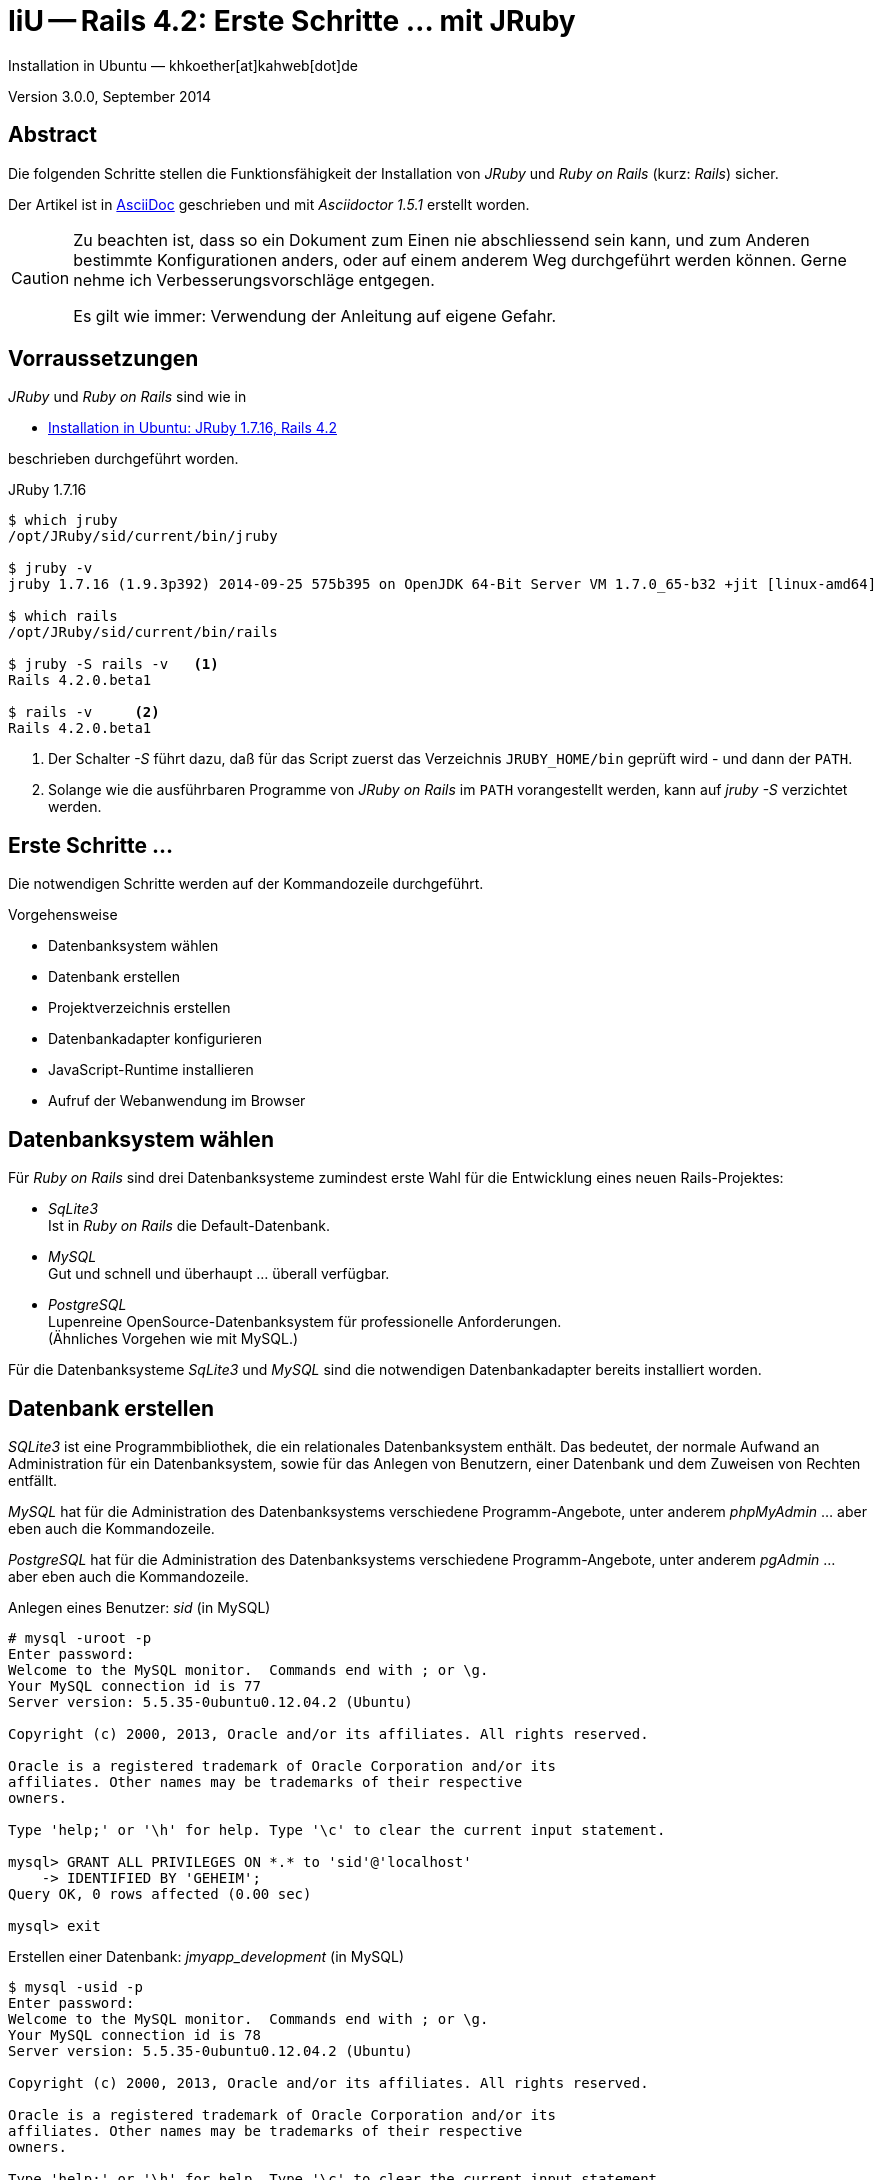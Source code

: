 IiU -- Rails 4.2: Erste Schritte &hellip; mit JRuby 
===================================================
Installation in Ubuntu — khkoether[at]kahweb[dot]de

:icons:
:Author Initials: KHK
:creativecommons-url: http://creativecommons.org/licenses/by/4.0/deed.de
:mit-url:             http://opensource.org/licenses/mit-license.php  
:ubuntu-url:          http://www.ubuntu.com/
:asciidoctor-url:     http://asciidoctor.org/
:asciidoctordocs-url: http://asciidoctor.org/docs/
:git-url:             http://git-scm.com/
:git-download-url:    https://www.kernel.org/pub/software/scm/git/

:java-url:            http://www.oracle.com/technetwork/java/javase/downloads/index.html
:jruby-url:           http://jruby.org/
:jruby-download-url:  http://jruby.org/download

:jdk-url:             link:jdk.html
:jruby-version:       1.7.16

Version 3.0.0, September 2014


Abstract
--------
Die folgenden Schritte stellen die Funktionsfähigkeit der Installation 
von _JRuby_ und _Ruby on Rails_ (kurz: _Rails_) sicher. 

Der Artikel ist in {asciidoctordocs-url}[AsciiDoc] geschrieben 
und mit _Asciidoctor 1.5.1_ erstellt worden.

[CAUTION]
====
Zu beachten ist, dass so ein Dokument zum Einen nie abschliessend 
sein kann, und zum Anderen bestimmte Konfigurationen anders, oder 
auf einem anderem Weg durchgeführt werden können. 
Gerne nehme ich Verbesserungsvorschläge entgegen.

Es gilt wie immer: Verwendung der Anleitung auf eigene Gefahr.
====


Vorraussetzungen
----------------
_JRuby_ und _Ruby on Rails_ sind wie in

* {jruby-url}[Installation in Ubuntu: JRuby 1.7.16, Rails 4.2]
 
beschrieben durchgeführt worden.

.JRuby 1.7.16
----
$ which jruby
/opt/JRuby/sid/current/bin/jruby

$ jruby -v 
jruby 1.7.16 (1.9.3p392) 2014-09-25 575b395 on OpenJDK 64-Bit Server VM 1.7.0_65-b32 +jit [linux-amd64]

$ which rails
/opt/JRuby/sid/current/bin/rails

$ jruby -S rails -v   <1>
Rails 4.2.0.beta1

$ rails -v     <2>
Rails 4.2.0.beta1
----
<1> Der Schalter _-S_ führt dazu, daß für das Script zuerst  
    das Verzeichnis +JRUBY_HOME/bin+ geprüft wird - und
    dann der +PATH+.
<2> Solange wie die ausführbaren Programme von _JRuby on Rails_ im +PATH+ vorangestellt
    werden, kann auf _jruby -S_ verzichtet werden.       


Erste Schritte &hellip;
-----------------------
Die notwendigen Schritte werden auf der Kommandozeile durchgeführt.

.Vorgehensweise 
- Datenbanksystem wählen 
- Datenbank erstellen
- Projektverzeichnis erstellen 
- Datenbankadapter konfigurieren
- JavaScript-Runtime installieren
- Aufruf der Webanwendung im Browser


Datenbanksystem wählen
----------------------
Für _Ruby on Rails_ sind drei Datenbanksysteme zumindest erste Wahl für
die Entwicklung eines neuen Rails-Projektes:

- _SqLite3_ + 
  Ist in _Ruby on Rails_ die Default-Datenbank.
- _MySQL_ +
  Gut und schnell und überhaupt ... überall verfügbar.
- _PostgreSQL_ +
  Lupenreine OpenSource-Datenbanksystem für professionelle Anforderungen. +
  (Ähnliches Vorgehen wie mit MySQL.)

Für die Datenbanksysteme _SqLite3_ und _MySQL_ sind die notwendigen Datenbankadapter
bereits installiert worden.
 

Datenbank erstellen
-------------------
_SQLite3_ ist eine Programmbibliothek, die ein relationales Datenbanksystem enthält.
Das bedeutet, der normale Aufwand an Administration für ein Datenbanksystem, sowie
für das Anlegen von Benutzern, einer Datenbank und dem Zuweisen von Rechten entfällt. 

_MySQL_ hat für die Administration des Datenbanksystems 
verschiedene Programm-Angebote, unter anderem _phpMyAdmin_ ... aber eben auch
die Kommandozeile.

_PostgreSQL_ hat für die Administration des Datenbanksystems 
verschiedene Programm-Angebote, unter anderem _pgAdmin_ ... aber eben auch
die Kommandozeile.

.Anlegen eines Benutzer: _sid_ (in MySQL)
----
# mysql -uroot -p
Enter password: 
Welcome to the MySQL monitor.  Commands end with ; or \g.
Your MySQL connection id is 77
Server version: 5.5.35-0ubuntu0.12.04.2 (Ubuntu)

Copyright (c) 2000, 2013, Oracle and/or its affiliates. All rights reserved.

Oracle is a registered trademark of Oracle Corporation and/or its
affiliates. Other names may be trademarks of their respective
owners.

Type 'help;' or '\h' for help. Type '\c' to clear the current input statement.

mysql> GRANT ALL PRIVILEGES ON *.* to 'sid'@'localhost'
    -> IDENTIFIED BY 'GEHEIM';
Query OK, 0 rows affected (0.00 sec)

mysql> exit  
----

.Erstellen einer Datenbank: _jmyapp_development_ (in MySQL)
----
$ mysql -usid -p 
Enter password: 
Welcome to the MySQL monitor.  Commands end with ; or \g.
Your MySQL connection id is 78
Server version: 5.5.35-0ubuntu0.12.04.2 (Ubuntu)

Copyright (c) 2000, 2013, Oracle and/or its affiliates. All rights reserved.

Oracle is a registered trademark of Oracle Corporation and/or its
affiliates. Other names may be trademarks of their respective
owners.

Type 'help;' or '\h' for help. Type '\c' to clear the current input statement.

mysql> CREATE DATABASE jmyapp_development;
Query OK, 1 row affected (0.00 sec)

mysql> exit
Bye
----


Projektverzeichnis erstellen 
----------------------------
----
$ cd
$ mkdir RailsDir

$ cd RailsDir
$ rails _4.2.0.beta1_ new jMyApp --database=mysql   <1>
      create  
      create  README.rdoc
      create  Rakefile
      create  config.ru
      create  .gitignore
      create  Gemfile      <2>
      create  app
      create  app/assets/javascripts/application.js
 [...]
      create  bin
      create  bin/bundle
      create  bin/rails
      create  bin/rake
      create  bin/setup
[...]
      create  config/database.yml   <3>
      create  db
      create  db/seeds.rb      
[...]
      create  vendor/assets/javascripts
      create  vendor/assets/javascripts/.keep
      create  vendor/assets/stylesheets
      create  vendor/assets/stylesheets/.keep
         run  bundle install
Fetching gem metadata from https://rubygems.org/...........
Resolving dependencies.....
Using rake 10.3.2
Using i18n 0.7.0.beta1
Using json 1.8.1
Using minitest 5.4.2
Using thread_safe 0.3.4
Using tzinfo 1.2.2
Using activesupport 4.2.0.beta1
Using builder 3.2.2
Using erubis 2.7.0
Using rails-deprecated_sanitizer 1.0.3
Using nokogiri 1.6.3.1
Using rails-dom-testing 1.0.3
Using actionview 4.2.0.beta1
Using rack 1.6.0.beta
Using rack-test 0.6.2
Using actionpack 4.2.0.beta1
Using mime-types 2.3
Using mail 2.6.1
Using actionmailer 4.2.0.beta1
Using globalid 0.3.0
Using activejob 4.2.0.beta1
Using activemodel 4.2.0.beta1
Using arel 6.0.0.beta1
Using activerecord 4.2.0.beta1
Using activerecord-jdbc-adapter 1.3.10   <4>
Using jdbc-mysql 5.1.31
Using activerecord-jdbcmysql-adapter 1.3.10   <5>
Using bundler 1.7.3
Installing coffee-script-source 1.8.0
Installing execjs 2.2.1
Installing coffee-script 2.3.0
Using thor 0.19.1
Using railties 4.2.0.beta1
Installing coffee-rails 4.0.1
Using hike 1.2.3
Using multi_json 1.10.1
Installing jbuilder 2.1.3
Installing jquery-rails 3.1.2
Installing loofah 2.0.1
Using tilt 1.4.1
Using sprockets 2.12.2
Using sprockets-rails 3.0.0.beta1
Using rails 4.2.0.beta1
Installing rails-html-sanitizer 1.0.1
Using rdoc 4.1.2
Installing sass 3.4.5
Installing sass-rails 5.0.0.beta1
Installing sdoc 0.4.1
Installing therubyrhino_jar 1.7.4
Installing therubyrhino 2.0.4
Installing turbolinks 2.3.0
Installing uglifier 2.5.3
Your bundle is complete!
Use `bundle show [gemname]` to see where a bundled gem is installed.
----
<1> Für das Datenbanksystem _SqLite3_ verkürzt sich der Aufruf: 
    _rails new myapp_
<2> Die zu diesem Zeitpunkt benötigten RubyGems und deren Abhängigkeiten
    untereinander entnehmen Sie der Datei _Gemfile_.
<3> Konfigurationsdatei mit den Einstellungen für den 
    Datenbankzugriff (Datenbankadapter).        
<4> Im Netz gibt es möglicherweise aktuell _neuere_ Versionen für den 
    Zugriff mit _Java_ ...
<5> ...auf die Datenbank _MySQL_.
    
.Datei: +Gemfile+
----
source 'https://rubygems.org'


# Bundle edge Rails instead: gem 'rails', github: 'rails/rails'
gem 'rails', '4.2.0.beta1'
# Use jdbcmysql as the database for Active Record
gem 'activerecord-jdbcmysql-adapter'
# Use SCSS for stylesheets
gem 'sass-rails', '~> 5.0.0.beta1'
# Use Uglifier as compressor for JavaScript assets
gem 'uglifier', '>= 1.3.0'
# Use CoffeeScript for .js.coffee assets and views
gem 'coffee-rails', '~> 4.0.0'   <1>
# See https://github.com/sstephenson/execjs#readme for more supported runtimes
gem 'therubyrhino'   <2>
# Use jquery as the JavaScript library
gem 'jquery-rails'
# Turbolinks makes following links in your web application faster. Read more: https://github.com/rails/turbolinks
gem 'turbolinks'
# Build JSON APIs with ease. Read more: https://github.com/rails/jbuilder
gem 'jbuilder', '~> 2.0'
# bundle exec rake doc:rails generates the API under doc/api.
gem 'sdoc', '~> 0.4.0', group: :doc

# Use ActiveModel has_secure_password
# gem 'bcrypt', '~> 3.1.7'

# Use Rails Html Sanitizer for HTML sanitization
gem 'rails-html-sanitizer', '~> 1.0'

# Use Unicorn as the app server
# gem 'unicorn'

# Use Capistrano for deployment
# gem 'capistrano-rails', group: :development

group :development, :test do
end
----
<1> Der Spezifizierer '~> 4.0.0' ist identisch mit 
    den Bedingungen '>= 4.0.0' und '< 4.1'.  
<2> RubyGem _therubyrhino_: JavaScript-Interpreter      
 
.Prüfen der Abhängigkeiten im +Gemfile+
----
$ cd jMyApp

$ bundle check  
The Gemfile's dependencies are satisfied

$ ls -l Gemfile*
-rw-rw-r-- 1 khk khk 1232 Sep 28 23:52 Gemfile
-rw-rw-r-- 1 khk khk 3996 Sep 28 23:53 Gemfile.lock
----


Datenbankadapter konfigurieren
------------------------------
.config/database.yml: sqlite3
----
[...]
development:
  adapter: sqlite3
  database: db/development.sqlite3   <1>
[...]
----
<1> Die Datenbank-Datei wird mit dem ersten Aufruf automatisch angelegt. +
    Keine Angabe für Benutzer und Passwort!

.Datei: +config/database.yml+ mysql 
----
[...]
default: &default
  adapter: mysql2
  encoding: utf8
  pool: 5
  username: sid                 <---          
  password: GEHEIM              <---
  socket: /var/run/mysqld/mysqld.sock

development:   <1>
  <<: *default
  database: myapp_development   <2>
[...]  
----
<1> Es werden ausschließlich die zu _default_ geänderten Einträge aufgeführt.
<2> Der hier vorgeschlagene Datenbank-Name wird von _Ruby on Rails_
    automatisch aus dem Namen der Applikation und dem Zusatz '_development'
    gebildet.


JavaScript-Runtime installieren
-------------------------------
Für die erzeugte _Ruby on Rails_-Anwendung ist eine JavaScript-Runtime erforderlich.

.Möglichkeit 1: Das RubyGem _therubyrhino_

link:http://rubygems.org/gems/therubyrhino[RubyGems.org: therubyrhino] +
Embed the Mozilla Rhino JavaScript interpreter into Ruby. +
(Ist bereits installiert ... siehe oben:) 
  
.Möglichkeit 2: Das Ubuntu-Paket 'nodejs' installieren
----
$ sudo apt-get -s install nodejs       <1>
Paketlisten werden gelesen... Fertig
Abhängigkeitsbaum wird aufgebaut.       
Statusinformationen werden eingelesen.... Fertig
Die folgenden zusätzlichen Pakete werden installiert:
  libc-ares2 libv8-3.14.5
Die folgenden NEUEN Pakete werden installiert:
  libc-ares2 libv8-3.14.5 nodejs
0 aktualisiert, 3 neu installiert, 0 zu entfernen und 1 nicht aktualisiert.
Inst libc-ares2 (1.10.0-2 Ubuntu:14.04/trusty [amd64])
Inst libv8-3.14.5 (3.14.5.8-5ubuntu2 Ubuntu:14.04/trusty [amd64])
Inst nodejs (0.10.25~dfsg2-2ubuntu1 Ubuntu:14.04/trusty [amd64])
Conf libc-ares2 (1.10.0-2 Ubuntu:14.04/trusty [amd64])
Conf libv8-3.14.5 (3.14.5.8-5ubuntu2 Ubuntu:14.04/trusty [amd64])
Conf nodejs (0.10.25~dfsg2-2ubuntu1 Ubuntu:14.04/trusty [amd64])
----
<1> _apt-get -s ... (simulate)_ ich habe mich dagegen entschieden.


Aufruf der Webanwendung im Browser
----------------------------------
WEBrick wird in _Ruby on Rails_ default-mäßig als Testserver für die 
Entwicklungs-Umgebung verwendet.

----
$ rails s 
=> Booting WEBrick
=> Rails 4.2.0.beta1 application starting in development on http://localhost:3000   <1>
=> Run `rails server -h` for more startup options
=> Ctrl-C to shutdown server
[2014-09-29 00:01:32] INFO  WEBrick 1.3.1
[2014-09-29 00:01:32] INFO  ruby 1.9.3 (2014-09-25) [java]   <2>
[2014-09-29 00:01:32] INFO  WEBrick::HTTPServer#start: pid=26551 port=3000
----
<1> Der Webserver läuft ohne Port-Angabe (_--port_ ...) auf Port 3000.
<2> Ruby Version 1.9.3

----
Browser> http://localhost:3000/   <1>
         About your application’s environment   <2>       
----
<1> Grundsätzlicher Test der Verbindung!
<2> Link zu weiteren Informationen...

----
Browser> http://localhost:3000/rails/info/properties/   <1>
----
<1> Informationen zur ausgeführten Applikation _MyApp_: + 
   (Ruby-Version, RubyGems, Verzeichnis, Umgebung, Datenbank, Datenbank-Schema)

oder 

----
$ rake about  
----

.Ausgabe...
----
About your application's environment
Ruby version              1.9.3-p392 (java)   <1>
RubyGems version          2.2.2
Rack version              1.5
Rails version             4.2.0.beta1
JavaScript Runtime        therubyrhino (Rhino)
Active Record version     4.2.0.beta1
Action Pack version       4.2.0.beta1
Action View version       4.2.0.beta1
Action Mailer version     4.2.0.beta1
Active Support version    4.2.0.beta1
Active Model version      4.2.0.beta1
Middleware                Rack::Sendfile, 
                          ActionDispatch::Static, 
                          Rack::Lock, 
                          #<ActiveSupport::Cache::Strategy::LocalCache::Middleware:0x...>, 
                          Rack::Runtime, 
                          Rack::MethodOverride, 
                          ActionDispatch::RequestId, 
                          Rails::Rack::Logger, 
                          ActionDispatch::ShowExceptions, 
                          ActionDispatch::DebugExceptions, 
                          ActionDispatch::RemoteIp, 
                          ActionDispatch::Reloader, 
                          ActionDispatch::Callbacks, 
                          ActiveRecord::Migration::CheckPending, 
                          ActiveRecord::ConnectionAdapters::ConnectionManagement, 
                          ActiveRecord::QueryCache, 
                          ActionDispatch::Cookies, 
                          ActionDispatch::Session::CookieStore, 
                          ActionDispatch::Flash, 
                          ActionDispatch::ParamsParser, 
                          Rack::Head, 
                          Rack::ConditionalGet, 
                          Rack::ETag
Application root          /home/sid/RailsDir/jMyApp
Environment               development
Database adapter          mysql2
Database schema version   0
----
<1> Ruby Version 1.9.3 (java)


Anhang
------
Abschließend die Liste der aktuell installierten _RubyGems_.

----
$ gem list --local

*** LOCAL GEMS ***

actionmailer (4.2.0.beta1)
actionpack (4.2.0.beta1)
actionview (4.2.0.beta1)
activejob (4.2.0.beta1)
activemodel (4.2.0.beta1)
activerecord (4.2.0.beta1)
activerecord-jdbc-adapter (1.3.10)
activerecord-jdbcmysql-adapter (1.3.10)
activerecord-jdbcsqlite3-adapter (1.3.10)
activesupport (4.2.0.beta1)
arel (6.0.0.beta1)
asciidoctor (1.5.1)
axiom-types (0.1.1)
builder (3.2.2)
bundler (1.7.3)
coercible (1.0.0)
coffee-rails (4.0.1)
coffee-script (2.3.0)
coffee-script-source (1.8.0)
descendants_tracker (0.0.4)
equalizer (0.0.9)
erubis (2.7.0)
execjs (2.2.1)
ffi (1.9.5 java, 1.9.3 java)
globalid (0.3.0)
hike (1.2.3)
i18n (0.7.0.beta1)
ice_nine (0.11.0)
jar-dependencies (0.1.2)
jbuilder (2.1.3)
jdbc-mysql (5.1.31)
jdbc-sqlite3 (3.7.15.SNAPSHOT)
jquery-rails (3.1.2)
jruby-jars (1.7.16)
jruby-openssl (0.9.5 java)
jruby-rack (1.1.16)
json (1.8.1 java, 1.8.0 java)
krypt (0.0.2)
krypt-core (0.0.2 universal-java)
krypt-provider-jdk (0.0.2)
loofah (2.0.1)
mail (2.6.1)
maven-tools (1.0.5)
mime-types (2.3)
minitest (5.4.2)
multi_json (1.10.1)
nokogiri (1.6.3.1 java)
rack (1.6.0.beta)
rack-protection (1.5.3)
rack-test (0.6.2)
rails (4.2.0.beta1)
rails-deprecated_sanitizer (1.0.3)
rails-dom-testing (1.0.3)
rails-html-sanitizer (1.0.1)
railties (4.2.0.beta1)
rake (10.3.2, 10.1.0)
rdoc (4.1.2, 4.0.1)
rdoc-data (4.0.1)
ruby-maven (3.1.1.0.8)
ruby-maven-libs (3.1.1)
rubygems-update (2.4.1, 2.2.2)
rubyzip (1.1.6)
sass (3.4.5)
sass-rails (5.0.0.beta1)
sdoc (0.4.1)
sinatra (1.4.5)
sprockets (2.12.2)
sprockets-rails (3.0.0.beta1)
therubyrhino (2.0.4)
therubyrhino_jar (1.7.4)
thor (0.19.1)
thread_safe (0.3.4 java)
tilt (1.4.1)
turbolinks (2.3.0)
tzinfo (1.2.2)
uglifier (2.5.3)
virtus (1.0.3)
warbler (1.4.4)
----


